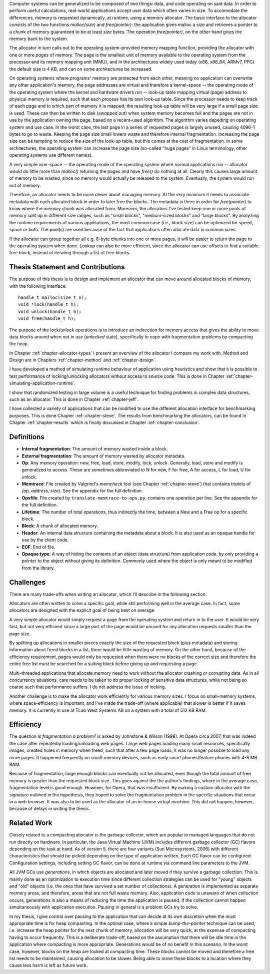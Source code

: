 .. vim:tw=120

.. Allocators
.. ===========

.. raw:: latex

    \chapter{Introduction}

Computer systems can be generalized to be composed of two things: data, and code operating on said data.  In order to
perform useful calculations, real-world applications accept user data which often varies in size.  To accomodate the
differences, memory is requested dynamically, at runtime, using a memory allocator.  The basic interface to the
allocator consists of the two functions *malloc(size)* and *free(pointer)*: the application gives malloc a size and retrieves a
pointer to a chunk of memory guaranteed to be at least *size* bytes. The operation *free(pointer)*, on the other hand
gives the memory back to the system.

The allocator in turn calls out to the operating system-provided memory mapping function, providing the allocator with
one or more *pages* of memory. The page is the smallest unit of memory available to the operating system from the
processor and its memory mapping unit (MMU), and in the architectures widely used today (x86, x86_64, ARMv7, PPC)
the default size is 4 KB, and can on some architectures be increased.

.. <REF: list of page sizes>.

On operating systems where programs' memory are protected from each other, meaning no application can overwrite any
other application's memory, the page addresses are virtual and therefore a kernel-space -- the operating mode of the
operating system where the kernel and hardware drivers run -- look-up table mapping virtual (page) address to physical
memory is required, such that each process has its own look-up table.  Since the processor needs to keep track of each
page and to which part of memory it is mapped, the resulting look-up table will be very large if a small page size is
used. These can then be written to disk (*swapped out*) when system memory becomes full and the pages are not in use by
the application owning the page, based on a recent-used algorithm.  The algorithm varies depeding on operating system
and use case.  In the worst case, the last page in a series of requested pages is largely unused, causing 4096-1 bytes
to go to waste. Keeping the page size small lowers waste and therefore internal fragmentation.  Increasing the page size
can be tempting to reduce the size of the look-up table, but this comes at the cost of fragmentation.  In some
architectures, the operating system can increase the page size (so-called "huge pages" in Linux terminology, other
operating systems use different names).  


.. raw:: comment-reference

    http://unix.stackexchange.com/questions/128213/how-is-page-size-determined-in-virtual-address-space


    the page size is a compromise between memory usage, memory usage and speed.

    A larger page size means more waste when a page is partially used, so the system runs out of memory sooner.
    A deeper MMU descriptor level means more kernel memory for page tables.
    A deeper MMU descriptor level means more time spent in page table traversal.

    The gains of larger page sizes are tiny for most applications, whereas the cost is substantial. This is why most systems use only normal-sized pages.



A very simple user-space -- the operating mode of the operating system where normal applications run -- allocator would
do little more than *malloc()* returning the pages and have *free()* do nothing at all.  Clearly this causes large
amount of memory to be wasted, since no memory would actually be released to the system.  Eventually, the system would
run out of memory. 

Therefore, an allocator needs to be more clever about managing memory. At the very minimum it needs to associate
metadata with each allocated block in order to later free the blocks.  The metadata is there in order for
*free(pointer)* to know where the memory chunk was allocated from. Moreover, the allocators I've tested keep one or
more pools of memory split up in different size ranges, such as "small blocks", "medium-sized blocks" and "large
blocks". By analyzing the runtime requirements of various applications, the most common case (i.e., block size) can be
optimized for speed, space or both. The pool(s) are used because of the fact that applications often allocate data in
common sizes.

If the allocator can group together all e.g. 8-byte chunks into one or more pages, it will be easier to return the page
to the operating system when done.  Lookup can also be more efficient, since the allocator can use offsets to find a
suitable free block, instead of iterating through a list of free blocks.


Thesis Statement and Contributions
=======================================================
The purpose of this thesis is to design and implement an allocator that can move around allocated blocks of memory, with
the following interface::

    handle_t malloc(size_t n);
    void *lock(handle_t h);
    void unlock(handle_t h);
    void free(handle_t h);

The purpose of the lock/unlock operations is to introduce an indirection for memory access that gives the ability to
move data blocks around when not in use (*unlocked* state), specifically to cope with fragmentation problems by
compacting the heap. 

In Chapter :ref:`chapter-allocator-types` I present an overview of the allocator I compare my work with.  Method and
Design are in Chapters :ref:`chapter-method` and :ref:`chapter-design`. 

I have developed a method of simulating runtime behaviour of application using heuristics and show that it is possible
to test performance of locking/unlocking allocators without access to source code. This is done in Chapter
:ref:`chapter-simulating-application-runtime`.

I show that randomized testing in large volume is a useful technique for finding problems in
complex data structures, such as an allocator. This is done in Chapter :ref:`chapter-jeff`.

I have collected a variety of applications that can be modified to use the different allocation interface for benchmarking
purposes. This is done Chapter :ref:`chapter-steve`. The results from benchmarking the allocators, can be
found in Chapter :ref:`chapter-results` which is finally discussed in Chapter :ref:`chapter-conclusion`. 

.. raw:: comment-done 

    Thesis Outline (X X X: kanske inte egen rubrik utan löpande)
    ~~~~~~~~~~~~~~~~~~~~~~~~~~~~~~~~~~~~~~~~~~~~~~~~~~~~~~~~~~~~~~~~~
    http://phdcomics.com/comics/archive/phd071713s.gif

    http://www.butte.edu/library/documents/Research%20Paper%20Outline%20Examples.pdf

    http://www.cs.toronto.edu/~sme/presentations/thesiswriting.pdf


Definitions
============
* **Internal fragmentation**: The amount of memory wasted inside a block.
* **External fragmentation**: The amount of memory wasted by allocator metadata.
* **Op**: Any memory operation: new, free, load, store, modify, lock, unlock. Generally, load, store and modify is generalized to
  access. These are sometimes abbreviated to N for new, F for free, A for access, L for load, U for unlock.
* **Memtrace**: File created by Valgrind's *memcheck* tool (see Chapter :ref:`chapter-steve`) that contains triplets of *(op, address, size)*.
  See the appendix for the full definition.
* **Opsfile**: File created by ``translate-memtrace-to-ops.py``, contains one operation per line. See the appendix for the full
  definition.
* **Lifetime**: The number of total operations, thus indirectly the time, between a New and a Free op for a specific block.
* **Block**: A chunk of allocated memory.
* **Header**: An internal data structure containing the metadata about a block. It is also used as an opaque handle for
  use by the client code.
* **EOF**: End of file.
* **Opaque type**: A way of hiding the contents of an object (data structure) from application code, by only providing a
  pointer to the object without giving its definition. Commonly used where the object is only meant to be modified from
  the library.
  
Challenges
============================================
There are many trade-offs when writing an allocator, which I'll describe in the following section.

Allocators are often written to solve a specific goal, while still performing well in the average case. In fact, some
allocators are designed with the explicit goal of being best on average. 

.. Furthermore, speed often hinders efficiency and vice versa.

A very simple allocator would simply request a page from the operating system and return in to the user. It would be
very fast, but not very efficient since a large part of the page would be unused for any allocation requests smaller
than the page size.

By splitting up allocations in smaller pieces exactly the size of the requested block (plus metadata) and storing
information about freed blocks in a list, there would be little wasting of memory. On the other hand, because of the
efficiency requirement, pages would only be requested when there were no blocks of the correct size and therefore the
entire free list must be searched for a suiting block before giving up and requesting a page.

Multi-threaded applications that allocate memory need to work without the allocator crashing or corrupting
data. As in all concurrency situations, care needs to be taken to do proper locking of sensitive data structures, while
not being so coarse such that performance suffers. I do not address the issue of locking.

Another challenge is to make the allocator work efficiently for various memory sizes. I focus on small-memory systems,
where space-efficiency is important, and I've made the trade-off (where applicable) that slower is better if it saves
memory. It is currently in use at TLab West Systems AB on a system with a total of 512 KB RAM.

Efficiency
======================================
The question *Is fragmentation a problem?* is asked by Johnstone & Wilson (1998). At Opera circa 2007, that
was indeed the case after repeatedly loading/unloading web pages. Large web pages loading many small resources,
specifically images, created holes in memory when freed, such that after a few page loads, it was no longer possible to
load any more pages. It happened frequently on small-memory devices, such as early smart phones/feature phones with 4-8 MB RAM.

Because of fragmentation, large enough blocks can eventually not be allocated, even though the total amount of free
memory is greater than the requested block size.  This goes against the the author's findings, where in the average case,
fragmentation level is good enough. However, for Opera, that was insufficient.  By making a custom allocator with the
signature outlined in the hypothesis, they hoped to solve the fragmentation problem in the specific situations that
occur in a web browser. It was also to be used as the allocator of an in-house virtual machine. This did not happen,
however, because of delays in writing the thesis.

Related Work 
==================
Closely related to a compacting allocator is the garbage collector, which are popular in managed languages that do not
run directly on hardware. In particular, the Java Virtual Machine (JVM) includes different garbage collector (GC) flavors depending
on the task at hand. As of version 5, there are four variants (Sun Microsystems, 2006) with different characteristics
that should be picked depending on the type of application written. Each GC flavor can be configured.
Configuration settings, including setting GC flavor, can be done at runtime via command line parameters to the JVM.

All JVM GCs use *generations*, in which objects are allocated and later moved if they survive a garbage collection. This
is mainly done as an optimization to execution time since different collection strategies can be used for "young" objects
and "old" objects (i.e. the ones that have survived a set number of collections).  A generation is implemented as
separate memory areas, and therefore, areas that are not full waste memory.  Also, application code is unaware of when
collection occurs, generations is also a means of reducing the time the application is paused, if the collection cannot
happen simultaneously with application execution.  Pausing in general is a problem GCs try to solve.

In my thesis, I give control over pausing to the application that can decide at its own discretion when the most
appropriate time is for heap compacting. In the optimal case, where a simple *bump-the-pointer* technique can be used,
i.e. increase the heap pointer for the next chunk of memory, allocation will be very quick, at the expense of compacting
having to occur frequently. This is a deliberate trade-off, based on the assumption that there will be idle time in the
application where compacting is more appropriate. Generations would be of no benefit in this scenario.  In the worst
case, however, blocks on the heap are locked at compacting time. These blocks cannot be moved and therefore a free list
needs to be maintained, causing allocation to be slower. Being able to move these blocks to a location where they cause
less harm is left as future work.

.. raw:: comment-todo

    At the time of starting work on the thesis (2008), .Net Micro framework was not available.
    .Net Micro Framework was first released Aug 26 2010 with .NET MF PK 4.1? http://netmf.codeplex.com/releases/view/133285
    Source code download at netmf.codeplex.com via link.

    mscorlib: http://referencesource.microsoft.com/#mscorlib/system/gc.cs

    Source code was not available at the time of the start of the work. However, it is now, so I'll go through what they've
    done.  SimpleHeap implementation in .Net is a Buddy Allocator:
    http://netmf.codeplex.com/SourceControl/latest#client_v4_1/DeviceCode/pal/SimpleHeap/SimpleHeap.cpp


    Mono uses either Boehm or Precise SGen: http://www.mono-project.com/docs/advanced/garbage-collector/sgen/
    .Net Microframework http://netmf.codeplex.com/SourceControl/latest#client_v4_1/CLR/Core/GarbageCollector.cpp

    Java: http://www.azulsystems.com/sites/default/files/images/Understanding_Java_Garbage_Collection_v3.pdf


